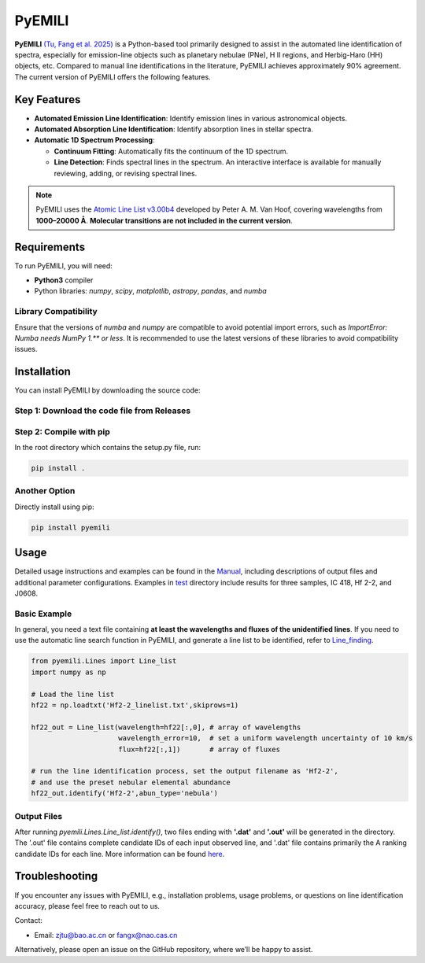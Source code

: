 PyEMILI
=======

**PyEMILI** `(Tu, Fang et al. 2025) <https://iopscience.iop.org/article/10.3847/1538-4365/adae00>`_ is a Python-based tool primarily designed to assist in the automated line identification of spectra, especially for emission-line objects such as planetary nebulae (PNe), H II regions, and Herbig-Haro (HH) objects, etc. Compared to manual line identifications in the literature, PyEMILI achieves approximately 90% agreement. The current version of PyEMILI offers the following features.

Key Features
------------

- **Automated Emission Line Identification**: Identify emission lines in various astronomical objects.
- **Automated Absorption Line Identification**: Identify absorption lines in stellar spectra.
- **Automatic 1D Spectrum Processing**:
  
  - **Continuum Fitting**: Automatically fits the continuum of the 1D spectrum.
  - **Line Detection**: Finds spectral lines in the spectrum. An interactive interface is available for manually reviewing, adding, or revising spectral lines.
  
.. note::
   PyEMILI uses the `Atomic Line List v3.00b4 <https://www.pa.uky.edu/~peter/newpage/index.html>`_ developed by Peter A. M. Van Hoof, covering wavelengths from **1000–20000 Å**. **Molecular transitions are not included in the current version**.

Requirements
------------

To run PyEMILI, you will need:

- **Python3** compiler
- Python libraries: `numpy`, `scipy`, `matplotlib`, `astropy`, `pandas`, and `numba`

Library Compatibility
~~~~~~~~~~~~~~~~~~~~~
Ensure that the versions of `numba` and `numpy` are compatible to avoid potential import errors, such as `ImportError: Numba needs NumPy 1.** or less`. It is recommended to use the latest versions of these libraries to avoid compatibility issues.

Installation
------------

You can install PyEMILI by downloading the source code:

Step 1: Download the code file from Releases
~~~~~~~~~~~~~~~~~~~~~~~~~~~~

Step 2: Compile with pip
~~~~~~~~~~~~~~~~~~~~~~~~~~~~~~~~
In the root directory which contains the setup.py file, run:

.. code-block:: bash

   pip install .

Another Option
~~~~~~~~~~~~~~~~~~~~~~~~~~~~~~~~
Directly install using pip:

.. code-block:: bash

   pip install pyemili

Usage
-----

Detailed usage instructions and examples can be found in the `Manual <https://github.com/LuShenJ/PyEMILI/tree/main/manual>`_, including descriptions of output files and additional parameter configurations. Examples in `test <https://github.com/LuShenJ/PyEMILI/tree/main/test>`_ directory include results for three samples, IC 418, Hf 2-2, and J0608.

Basic Example
~~~~~~~~~~~~~
In general, you need a text file containing **at least the wavelengths and fluxes of the unidentified lines**. If you need to use the automatic line search function in PyEMILI, and generate a line list to be identified, refer to `Line_finding <https://github.com/LuShenJ/PyEMILI/blob/main/manual/Line_finding.md>`_.

.. code-block:: python

   from pyemili.Lines import Line_list
   import numpy as np

   # Load the line list
   hf22 = np.loadtxt('Hf2-2_linelist.txt',skiprows=1)

   hf22_out = Line_list(wavelength=hf22[:,0], # array of wavelengths
                        wavelength_error=10,  # set a uniform wavelength uncertainty of 10 km/s
                        flux=hf22[:,1])       # array of fluxes 

   # run the line identification process, set the output filename as 'Hf2-2', 
   # and use the preset nebular elemental abundance
   hf22_out.identify('Hf2-2',abun_type='nebula') 

Output Files
~~~~~~~~~~~~
After running `pyemili.Lines.Line_list.identify()`, two files ending with **'.dat'** and **'.out'** will be generated in the directory. The '.out' file contains complete candidate IDs of each input observed line, and '.dat' file contains primarily the A ranking candidate IDs for each line. More information can be found `here <https://github.com/LuShenJ/PyEMILI/blob/main/manual/Intro.md>`_.

Troubleshooting
---------------

If you encounter any issues with PyEMILI, e.g., installation problems, usage problems, or questions on line identification accuracy, please feel free to reach out to us.  

Contact:

- Email: `zjtu@bao.ac.cn <mailto:zjtu@bao.ac.cn>`_ or `fangx@nao.cas.cn <mailto:fangx@nao.cas.cn>`_

Alternatively, please open an issue on the GitHub repository, where we’ll be happy to assist.
